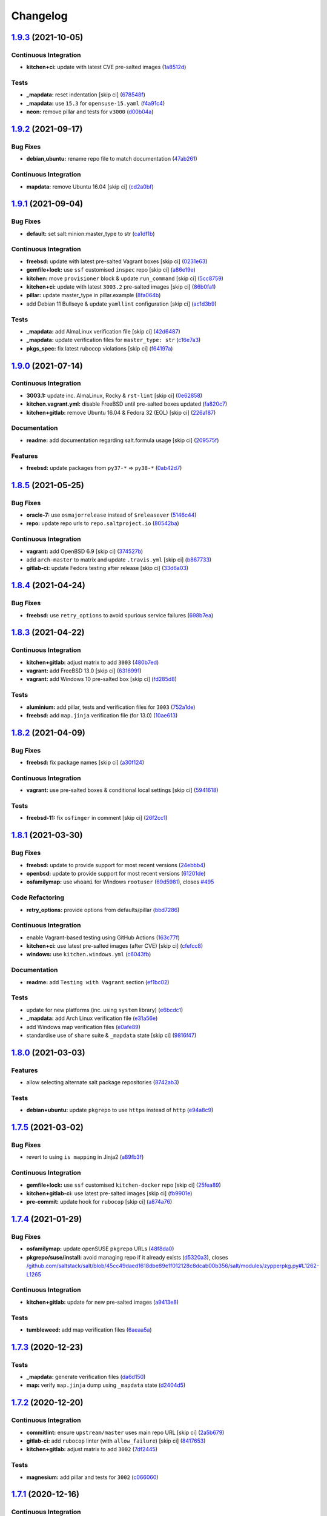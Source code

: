 
Changelog
=========

`1.9.3 <https://github.com/saltstack-formulas/salt-formula/compare/v1.9.2...v1.9.3>`_ (2021-10-05)
------------------------------------------------------------------------------------------------------

Continuous Integration
^^^^^^^^^^^^^^^^^^^^^^


* **kitchen+ci:** update with latest CVE pre-salted images (\ `1a8512d <https://github.com/saltstack-formulas/salt-formula/commit/1a8512d77f8212cd51aa7ba09625f647adc5e171>`_\ )

Tests
^^^^^


* **_mapdata:** reset indentation [skip ci] (\ `678548f <https://github.com/saltstack-formulas/salt-formula/commit/678548fc8ba4bb8fe2c791665b8dda3abca327ee>`_\ )
* **_mapdata:** use ``15.3`` for ``opensuse-15.yaml`` (\ `f4a91c4 <https://github.com/saltstack-formulas/salt-formula/commit/f4a91c458cca5b609ec1fc32cd100c147e1894b2>`_\ )
* **neon:** remove pillar and tests for ``v3000`` (\ `d00b04a <https://github.com/saltstack-formulas/salt-formula/commit/d00b04a5df4a24ba49a4f8fa7028f5e02503aac8>`_\ )

`1.9.2 <https://github.com/saltstack-formulas/salt-formula/compare/v1.9.1...v1.9.2>`_ (2021-09-17)
------------------------------------------------------------------------------------------------------

Bug Fixes
^^^^^^^^^


* **debian,ubuntu:** rename repo file to match documentation (\ `47ab261 <https://github.com/saltstack-formulas/salt-formula/commit/47ab261b397da51febffaefef848dfeff9b57c27>`_\ )

Continuous Integration
^^^^^^^^^^^^^^^^^^^^^^


* **mapdata:** remove Ubuntu 16.04 [skip ci] (\ `cd2a0bf <https://github.com/saltstack-formulas/salt-formula/commit/cd2a0bfdf00aa196d11b2a06f5ecd2023a1cb469>`_\ )

`1.9.1 <https://github.com/saltstack-formulas/salt-formula/compare/v1.9.0...v1.9.1>`_ (2021-09-04)
------------------------------------------------------------------------------------------------------

Bug Fixes
^^^^^^^^^


* **default:** set salt:minion:master_type to str (\ `ca1df1b <https://github.com/saltstack-formulas/salt-formula/commit/ca1df1b69e9b9c2caef8a1e2a18a6a68a6cdf524>`_\ )

Continuous Integration
^^^^^^^^^^^^^^^^^^^^^^


* **freebsd:** update with latest pre-salted Vagrant boxes [skip ci] (\ `0231e63 <https://github.com/saltstack-formulas/salt-formula/commit/0231e6368e38e8c2d3a8ddf3c8a45728f19184ac>`_\ )
* **gemfile+lock:** use ``ssf`` customised ``inspec`` repo [skip ci] (\ `a86e19e <https://github.com/saltstack-formulas/salt-formula/commit/a86e19e794d7bb9f634818c3fe36352b3207187a>`_\ )
* **kitchen:** move ``provisioner`` block & update ``run_command`` [skip ci] (\ `5cc8759 <https://github.com/saltstack-formulas/salt-formula/commit/5cc8759efd586b98dda3fc0cdf627d57bee7416b>`_\ )
* **kitchen+ci:** update with latest ``3003.2`` pre-salted images [skip ci] (\ `86b0fa1 <https://github.com/saltstack-formulas/salt-formula/commit/86b0fa1d406a2bcbef42f60e74b0941f16ed00d4>`_\ )
* **pillar:** update master_type in pillar.example (\ `8fa064b <https://github.com/saltstack-formulas/salt-formula/commit/8fa064baa911d7c5f5527be770a49264cf9c213c>`_\ )
* add Debian 11 Bullseye & update ``yamllint`` configuration [skip ci] (\ `ac1d3b9 <https://github.com/saltstack-formulas/salt-formula/commit/ac1d3b9a2de95d9e08577e308b08482875c61cd3>`_\ )

Tests
^^^^^


* **_mapdata:** add AlmaLinux verification file [skip ci] (\ `42d6487 <https://github.com/saltstack-formulas/salt-formula/commit/42d64870e33b68b1cc6bf920c876ac2edc7ef4f5>`_\ )
* **_mapdata:** update verification files for ``master_type: str`` (\ `c16e7a3 <https://github.com/saltstack-formulas/salt-formula/commit/c16e7a3b755e849fc91bea1aefd0d549a47882e5>`_\ )
* **pkgs_spec:** fix latest rubocop violations [skip ci] (\ `f64197a <https://github.com/saltstack-formulas/salt-formula/commit/f64197ada462dc7a1a9d6b436ccec4ff5f3aa42f>`_\ )

`1.9.0 <https://github.com/saltstack-formulas/salt-formula/compare/v1.8.5...v1.9.0>`_ (2021-07-14)
------------------------------------------------------------------------------------------------------

Continuous Integration
^^^^^^^^^^^^^^^^^^^^^^


* **3003.1:** update inc. AlmaLinux, Rocky & ``rst-lint`` [skip ci] (\ `0e62858 <https://github.com/saltstack-formulas/salt-formula/commit/0e628589866e9881407972c263494896bcacae45>`_\ )
* **kitchen.vagrant.yml:** disable FreeBSD until pre-salted boxes updated (\ `fa820c7 <https://github.com/saltstack-formulas/salt-formula/commit/fa820c78392e68f34c9dbb30021fb2ef3ba0f9c0>`_\ )
* **kitchen+gitlab:** remove Ubuntu 16.04 & Fedora 32 (EOL) [skip ci] (\ `226a187 <https://github.com/saltstack-formulas/salt-formula/commit/226a187258bb32eea66b77fac9cccf43f65e6ad5>`_\ )

Documentation
^^^^^^^^^^^^^


* **readme:** add documentation regarding salt.formula usage [skip ci] (\ `209575f <https://github.com/saltstack-formulas/salt-formula/commit/209575f385ea352a36c00b60d3bf67b100f16f9d>`_\ )

Features
^^^^^^^^


* **freebsd:** update packages from ``py37-*`` => ``py38-*`` (\ `0ab42d7 <https://github.com/saltstack-formulas/salt-formula/commit/0ab42d7ce864ca39e628a962a589cb894606ad36>`_\ )

`1.8.5 <https://github.com/saltstack-formulas/salt-formula/compare/v1.8.4...v1.8.5>`_ (2021-05-25)
------------------------------------------------------------------------------------------------------

Bug Fixes
^^^^^^^^^


* **oracle-7:** use ``osmajorrelease`` instead of ``$releasever`` (\ `5146c44 <https://github.com/saltstack-formulas/salt-formula/commit/5146c449d5d2d00ba4da67567d74966c21f394a8>`_\ )
* **repo:** update repo urls to ``repo.saltproject.io`` (\ `80542ba <https://github.com/saltstack-formulas/salt-formula/commit/80542bad6ea88c89da474703453226e4ed6c7072>`_\ )

Continuous Integration
^^^^^^^^^^^^^^^^^^^^^^


* **vagrant:** add OpenBSD 6.9 [skip ci] (\ `374527b <https://github.com/saltstack-formulas/salt-formula/commit/374527b235993f5a3a8214e5a4bebcbd101d71a0>`_\ )
* add ``arch-master`` to matrix and update ``.travis.yml`` [skip ci] (\ `b867733 <https://github.com/saltstack-formulas/salt-formula/commit/b8677339cc5cdf0d2f9c840dae52336230980127>`_\ )
* **gitlab-ci:** update Fedora testing after release [skip ci] (\ `33d6a03 <https://github.com/saltstack-formulas/salt-formula/commit/33d6a033d38a3197c4dd8b719548d85a2fb7f734>`_\ )

`1.8.4 <https://github.com/saltstack-formulas/salt-formula/compare/v1.8.3...v1.8.4>`_ (2021-04-24)
------------------------------------------------------------------------------------------------------

Bug Fixes
^^^^^^^^^


* **freebsd:** use ``retry_options`` to avoid spurious service failures (\ `698b7ea <https://github.com/saltstack-formulas/salt-formula/commit/698b7eae59e1585483fa26366f38bed12a835843>`_\ )

`1.8.3 <https://github.com/saltstack-formulas/salt-formula/compare/v1.8.2...v1.8.3>`_ (2021-04-22)
------------------------------------------------------------------------------------------------------

Continuous Integration
^^^^^^^^^^^^^^^^^^^^^^


* **kitchen+gitlab:** adjust matrix to add ``3003`` (\ `480b7ed <https://github.com/saltstack-formulas/salt-formula/commit/480b7edbfbe58532df89eebc59f8b2b48922327c>`_\ )
* **vagrant:** add FreeBSD 13.0 [skip ci] (\ `6316991 <https://github.com/saltstack-formulas/salt-formula/commit/631699133424a456f1dfe829a717ea339f345af7>`_\ )
* **vagrant:** add Windows 10 pre-salted box [skip ci] (\ `fd285d8 <https://github.com/saltstack-formulas/salt-formula/commit/fd285d8c5bb0b266116f47b274ebe57ca849d662>`_\ )

Tests
^^^^^


* **aluminium:** add pillar, tests and verification files for ``3003`` (\ `752a1de <https://github.com/saltstack-formulas/salt-formula/commit/752a1dea22dfd722b5732882d108ea5ecbcd332f>`_\ )
* **freebsd:** add ``map.jinja`` verification file (for 13.0) (\ `10ae613 <https://github.com/saltstack-formulas/salt-formula/commit/10ae613cae58943c8af38a9199a0effcc5b7fba8>`_\ )

`1.8.2 <https://github.com/saltstack-formulas/salt-formula/compare/v1.8.1...v1.8.2>`_ (2021-04-09)
------------------------------------------------------------------------------------------------------

Bug Fixes
^^^^^^^^^


* **freebsd:** fix package names [skip ci] (\ `a30f124 <https://github.com/saltstack-formulas/salt-formula/commit/a30f124485550e487d8bd41db0549b03bbeb2d48>`_\ )

Continuous Integration
^^^^^^^^^^^^^^^^^^^^^^


* **vagrant:** use pre-salted boxes & conditional local settings [skip ci] (\ `5941618 <https://github.com/saltstack-formulas/salt-formula/commit/5941618c6e322961009ce2e0aa6412337a71e79d>`_\ )

Tests
^^^^^


* **freebsd-11:** fix ``osfinger`` in comment [skip ci] (\ `26f2cc1 <https://github.com/saltstack-formulas/salt-formula/commit/26f2cc1ef0a9c8d21b5767db877119eef7cf1515>`_\ )

`1.8.1 <https://github.com/saltstack-formulas/salt-formula/compare/v1.8.0...v1.8.1>`_ (2021-03-30)
------------------------------------------------------------------------------------------------------

Bug Fixes
^^^^^^^^^


* **freebsd:** update to provide support for most recent versions (\ `24ebbb4 <https://github.com/saltstack-formulas/salt-formula/commit/24ebbb4e0c44a34fa3b20379306be67b5c03fbbe>`_\ )
* **openbsd:** update to provide support for most recent versions (\ `61201de <https://github.com/saltstack-formulas/salt-formula/commit/61201de8c65663498b6cb1b6f0f154a9af0e691f>`_\ )
* **osfamilymap:** use ``whoami`` for Windows ``rootuser`` (\ `69d5981 <https://github.com/saltstack-formulas/salt-formula/commit/69d598138e18134a9dcf8ed84daf04e3d4e2158e>`_\ ), closes `#495 <https://github.com/saltstack-formulas/salt-formula/issues/495>`_

Code Refactoring
^^^^^^^^^^^^^^^^


* **retry_options:** provide options from defaults/pillar (\ `bbd7286 <https://github.com/saltstack-formulas/salt-formula/commit/bbd7286240c2f604e9c1a6bb027e696fc973f74f>`_\ )

Continuous Integration
^^^^^^^^^^^^^^^^^^^^^^


* enable Vagrant-based testing using GitHub Actions (\ `163c77f <https://github.com/saltstack-formulas/salt-formula/commit/163c77fceea0f4a098bc74039cb24e77f0f9852a>`_\ )
* **kitchen+ci:** use latest pre-salted images (after CVE) [skip ci] (\ `cfefcc8 <https://github.com/saltstack-formulas/salt-formula/commit/cfefcc83c032ae76178d2c24169462b18a0434c7>`_\ )
* **windows:** use ``kitchen.windows.yml`` (\ `c6043fb <https://github.com/saltstack-formulas/salt-formula/commit/c6043fbc9dde691bb019088a0dfd37d048a16773>`_\ )

Documentation
^^^^^^^^^^^^^


* **readme:** add ``Testing with Vagrant`` section (\ `ef1bc02 <https://github.com/saltstack-formulas/salt-formula/commit/ef1bc02a8680a9b92b9d8d74013986070cc01f5e>`_\ )

Tests
^^^^^


* update for new platforms (inc. using ``system`` library) (\ `e6bcdc1 <https://github.com/saltstack-formulas/salt-formula/commit/e6bcdc1b4d8d15f00af17d1c33ed57f496d951b2>`_\ )
* **_mapdata:** add Arch Linux verification file (\ `e31a56e <https://github.com/saltstack-formulas/salt-formula/commit/e31a56e7a328117f5d5b951119eb853a91eade60>`_\ )
* add Windows map verification files (\ `e0afe89 <https://github.com/saltstack-formulas/salt-formula/commit/e0afe89f2492f1b530d6205b871e435ea7ab0c97>`_\ )
* standardise use of ``share`` suite & ``_mapdata`` state [skip ci] (\ `9816f47 <https://github.com/saltstack-formulas/salt-formula/commit/9816f473c5aae19ddf25a5c9b126221694c61c6c>`_\ )

`1.8.0 <https://github.com/saltstack-formulas/salt-formula/compare/v1.7.5...v1.8.0>`_ (2021-03-03)
------------------------------------------------------------------------------------------------------

Features
^^^^^^^^


* allow selecting alternate salt package repositories (\ `8742ab3 <https://github.com/saltstack-formulas/salt-formula/commit/8742ab30bb951cb28b3b527693aab9f6439b76f6>`_\ )

Tests
^^^^^


* **debian+ubuntu:** update ``pkgrepo`` to use ``https`` instead of ``http`` (\ `e94a8c9 <https://github.com/saltstack-formulas/salt-formula/commit/e94a8c9dcec9c1643d655859de58eebb5d1eab81>`_\ )

`1.7.5 <https://github.com/saltstack-formulas/salt-formula/compare/v1.7.4...v1.7.5>`_ (2021-03-02)
------------------------------------------------------------------------------------------------------

Bug Fixes
^^^^^^^^^


* revert to using ``is mapping`` in Jinja2 (\ `a89fb3f <https://github.com/saltstack-formulas/salt-formula/commit/a89fb3f4aa819ae4767a7818018d292e2b6633df>`_\ )

Continuous Integration
^^^^^^^^^^^^^^^^^^^^^^


* **gemfile+lock:** use ``ssf`` customised ``kitchen-docker`` repo [skip ci] (\ `25fea89 <https://github.com/saltstack-formulas/salt-formula/commit/25fea89238d0fc453af9679cb364bcdcc2c7f1e0>`_\ )
* **kitchen+gitlab-ci:** use latest pre-salted images [skip ci] (\ `fb9901e <https://github.com/saltstack-formulas/salt-formula/commit/fb9901e3acd334fc91f21abab4089a53977f6061>`_\ )
* **pre-commit:** update hook for ``rubocop`` [skip ci] (\ `a874a76 <https://github.com/saltstack-formulas/salt-formula/commit/a874a76967b30426ec8ff9ccae8cb3801682cbcb>`_\ )

`1.7.4 <https://github.com/saltstack-formulas/salt-formula/compare/v1.7.3...v1.7.4>`_ (2021-01-29)
------------------------------------------------------------------------------------------------------

Bug Fixes
^^^^^^^^^


* **osfamilymap:** update openSUSE ``pkgrepo`` URLs (\ `48f8da0 <https://github.com/saltstack-formulas/salt-formula/commit/48f8da03574d85b27ef9692eb631b893ee047525>`_\ )
* **pkgrepo/suse/install:** avoid managing repo if it already exists (\ `d5320a3 <https://github.com/saltstack-formulas/salt-formula/commit/d5320a35edfbaa44c769bf73036b1bee7581cab5>`_\ ), closes `/github.com/saltstack/salt/blob/45cc49daed1618dbe89e1f012128c8dcab00b356/salt/modules/zypperpkg.py#L1262-L1265 <https://github.com//github.com/saltstack/salt/blob/45cc49daed1618dbe89e1f012128c8dcab00b356/salt/modules/zypperpkg.py/issues/L1262-L1265>`_

Continuous Integration
^^^^^^^^^^^^^^^^^^^^^^


* **kitchen+gitlab:** update for new pre-salted images (\ `a9413e8 <https://github.com/saltstack-formulas/salt-formula/commit/a9413e8c29ba456cd1cbb58b5b028c77d707cf30>`_\ )

Tests
^^^^^


* **tumbleweed:** add map verification files (\ `6aeaa5a <https://github.com/saltstack-formulas/salt-formula/commit/6aeaa5ac941e0845c5af1f247100e52e354d545c>`_\ )

`1.7.3 <https://github.com/saltstack-formulas/salt-formula/compare/v1.7.2...v1.7.3>`_ (2020-12-23)
------------------------------------------------------------------------------------------------------

Tests
^^^^^


* **_mapdata:** generate verification files (\ `da6d150 <https://github.com/saltstack-formulas/salt-formula/commit/da6d1509fd12029edaf907f887071e3604aa0a0a>`_\ )
* **map:** verify ``map.jinja`` dump using ``_mapdata`` state (\ `d2404d5 <https://github.com/saltstack-formulas/salt-formula/commit/d2404d5175bdc01f532032c82a4891e2f5d070cc>`_\ )

`1.7.2 <https://github.com/saltstack-formulas/salt-formula/compare/v1.7.1...v1.7.2>`_ (2020-12-20)
------------------------------------------------------------------------------------------------------

Continuous Integration
^^^^^^^^^^^^^^^^^^^^^^


* **commitlint:** ensure ``upstream/master`` uses main repo URL [skip ci] (\ `2a5b679 <https://github.com/saltstack-formulas/salt-formula/commit/2a5b6798d4a0c31f74d849f3f9df13a9cf29b9da>`_\ )
* **gitlab-ci:** add ``rubocop`` linter (with ``allow_failure``\ ) [skip ci] (\ `8417653 <https://github.com/saltstack-formulas/salt-formula/commit/8417653525c62e30493b2788e0c9ab6224ffe4af>`_\ )
* **kitchen+gitlab:** adjust matrix to add ``3002`` (\ `7df2445 <https://github.com/saltstack-formulas/salt-formula/commit/7df24454812c6bbd48a9c07c877efba4df194852>`_\ )

Tests
^^^^^


* **magnesium:** add pillar and tests for ``3002`` (\ `c066060 <https://github.com/saltstack-formulas/salt-formula/commit/c0660608d7780483f0c1ebdd57b0873c3d62cb56>`_\ )

`1.7.1 <https://github.com/saltstack-formulas/salt-formula/compare/v1.7.0...v1.7.1>`_ (2020-12-16)
------------------------------------------------------------------------------------------------------

Continuous Integration
^^^^^^^^^^^^^^^^^^^^^^


* **gitlab-ci:** use GitLab CI as Travis CI replacement (\ `c9b2cb4 <https://github.com/saltstack-formulas/salt-formula/commit/c9b2cb4a4a3562b80c84450284fdfa818d3620bc>`_\ )

Tests
^^^^^


* **fluorine:** remove pillar and tests for ``2019.2`` (\ `75ccf59 <https://github.com/saltstack-formulas/salt-formula/commit/75ccf591eb20567464a306616e13c5d473af0b4e>`_\ )
* **pkgs_spec:** test for major version only (i.e. ``3000``\ ) (\ `618f95a <https://github.com/saltstack-formulas/salt-formula/commit/618f95a6653adab4c7121cddd13ea2d128b337a4>`_\ )

`1.7.0 <https://github.com/saltstack-formulas/salt-formula/compare/v1.6.0...v1.7.0>`_ (2020-10-12)
------------------------------------------------------------------------------------------------------

Continuous Integration
^^^^^^^^^^^^^^^^^^^^^^


* **pre-commit:** add to formula [skip ci] (\ `7ff962e <https://github.com/saltstack-formulas/salt-formula/commit/7ff962e2addd97e84dd99c87351b1412f64134af>`_\ )
* **pre-commit:** enable/disable ``rstcheck`` as relevant [skip ci] (\ `426b29c <https://github.com/saltstack-formulas/salt-formula/commit/426b29c21149f5cef9064177177891a091c6bb82>`_\ )
* **pre-commit:** finalise ``rstcheck`` configuration [skip ci] (\ `22fa616 <https://github.com/saltstack-formulas/salt-formula/commit/22fa616f59864a77e3f7ea5b17e8a7f0bcf415be>`_\ )

Features
^^^^^^^^


* add Gentoo support (\ `127c5d7 <https://github.com/saltstack-formulas/salt-formula/commit/127c5d779b1e2b9beb7322a2d03a027c50e5c6d7>`_\ )

`1.6.0 <https://github.com/saltstack-formulas/salt-formula/compare/v1.5.2...v1.6.0>`_ (2020-09-20)
------------------------------------------------------------------------------------------------------

Features
^^^^^^^^


* enable the metadata grains server by default (\ `b1d296d <https://github.com/saltstack-formulas/salt-formula/commit/b1d296d270d3cc06332f569f81ee95fc78d95596>`_\ )

`1.5.2 <https://github.com/saltstack-formulas/salt-formula/compare/v1.5.1...v1.5.2>`_ (2020-09-20)
------------------------------------------------------------------------------------------------------

Bug Fixes
^^^^^^^^^


* **jinja:** stop repeating user/group args (\ `e313401 <https://github.com/saltstack-formulas/salt-formula/commit/e313401cd657a77a3624ed372c8e22e905c2d172>`_\ )
* **windows:** dont run master state (\ `a36f2eb <https://github.com/saltstack-formulas/salt-formula/commit/a36f2eb2d2ab4e3d57885177f3438037b15318e3>`_\ )
* **windows:** git.latest(parallel:true) does not work (\ `0c591bb <https://github.com/saltstack-formulas/salt-formula/commit/0c591bba95cebd341e73cdd0fc986428ee34ce7e>`_\ )
* **windows:** group arg not supported on windows (\ `d61e671 <https://github.com/saltstack-formulas/salt-formula/commit/d61e671fa0de58fe60c5c0cdc23d55c49b93dd01>`_\ )
* **windows:** group name is users not root (\ `887d155 <https://github.com/saltstack-formulas/salt-formula/commit/887d1559b5496dd07e730390f4309568d0428c2f>`_\ )

`1.5.1 <https://github.com/saltstack-formulas/salt-formula/compare/v1.5.0...v1.5.1>`_ (2020-08-25)
------------------------------------------------------------------------------------------------------

Bug Fixes
^^^^^^^^^


* **service:** service salt-master and salt-minion to restart last (\ `d71cf0c <https://github.com/saltstack-formulas/salt-formula/commit/d71cf0c4f9ba716b93b784993f0409337e60fa18>`_\ )
* **service:** svc ``salt-master`` watch ``remove-default-master-conf-file`` (\ `e1774e3 <https://github.com/saltstack-formulas/salt-formula/commit/e1774e3b40c54b554552ecf34508c1bcbf5ffbd1>`_\ )

Styles
^^^^^^


* **libtofs.jinja:** use Black-inspired Jinja formatting [skip ci] (\ `76e820c <https://github.com/saltstack-formulas/salt-formula/commit/76e820c36f6f0ea712001285dd79cbd5b54489e8>`_\ )

`1.5.0 <https://github.com/saltstack-formulas/salt-formula/compare/v1.4.6...v1.5.0>`_ (2020-07-15)
------------------------------------------------------------------------------------------------------

Bug Fixes
^^^^^^^^^


* **macos:** use macos service names (\ `c72b183 <https://github.com/saltstack-formulas/salt-formula/commit/c72b183f5ff885b30f0ac0fff8c9a847333a9304>`_\ )
* **minion:** fix requisites from recent prs (\ `a466456 <https://github.com/saltstack-formulas/salt-formula/commit/a46645607b3e20cf2f69a51e976457c201830c4c>`_\ )

Features
^^^^^^^^


* **macos:** basic launchctl service support (\ `94027f7 <https://github.com/saltstack-formulas/salt-formula/commit/94027f7332093764553162d9e80074029647f7ef>`_\ )

Tests
^^^^^


* **versions:** bump pkg versions (\ `37eb3b3 <https://github.com/saltstack-formulas/salt-formula/commit/37eb3b35141885fe16ddc59d0ba45b29dbd5babe>`_\ )

`1.4.6 <https://github.com/saltstack-formulas/salt-formula/compare/v1.4.5...v1.4.6>`_ (2020-07-01)
------------------------------------------------------------------------------------------------------

Bug Fixes
^^^^^^^^^


* **freebsd:** command ``at`` is already present in base system (\ `b6ab1b1 <https://github.com/saltstack-formulas/salt-formula/commit/b6ab1b1d543908ea050cdb928a255dd4e2a3384d>`_\ )

`1.4.5 <https://github.com/saltstack-formulas/salt-formula/compare/v1.4.4...v1.4.5>`_ (2020-06-28)
------------------------------------------------------------------------------------------------------

Bug Fixes
^^^^^^^^^


* **windows:** ``py2`` should still be default like other platforms (\ `62f6d39 <https://github.com/saltstack-formulas/salt-formula/commit/62f6d39d63cc2e5c134571e20518f7da8c17e09e>`_\ )

Continuous Integration
^^^^^^^^^^^^^^^^^^^^^^


* **github:** add Windows testing using Actions (\ `1eca9c7 <https://github.com/saltstack-formulas/salt-formula/commit/1eca9c75519d9ad97dc6526fa83a56477da16579>`_\ )

Tests
^^^^^


* **windows:** add local testing of Windows using Vagrant/Virtualbox (\ `0465af7 <https://github.com/saltstack-formulas/salt-formula/commit/0465af72dac6d8609f918ce32796c91157422358>`_\ )

`1.4.4 <https://github.com/saltstack-formulas/salt-formula/compare/v1.4.3...v1.4.4>`_ (2020-06-23)
------------------------------------------------------------------------------------------------------

Continuous Integration
^^^^^^^^^^^^^^^^^^^^^^


* **kitchen:** use ``saltimages`` Docker Hub where available [skip ci] (\ `f66a09c <https://github.com/saltstack-formulas/salt-formula/commit/f66a09c2d69bf676113be9073cd365860e8548a3>`_\ )
* **kitchen+travis:** adjust matrix to add ``3001`` (\ `9060879 <https://github.com/saltstack-formulas/salt-formula/commit/90608799249147f8c0d9e3189b865d8999dc4e5f>`_\ )

Tests
^^^^^


* **sodium:** add pillar and tests for ``3001`` (\ `42cacc2 <https://github.com/saltstack-formulas/salt-formula/commit/42cacc253f9f0fbf1411ac19f9dc4169aef5d3f5>`_\ )

`1.4.3 <https://github.com/saltstack-formulas/salt-formula/compare/v1.4.2...v1.4.3>`_ (2020-06-01)
------------------------------------------------------------------------------------------------------

Tests
^^^^^


* **pkgs_spec:** simplify using ``match`` (trigger: update for ``suse``\ ) (\ `b2b1fee <https://github.com/saltstack-formulas/salt-formula/commit/b2b1fee370060c82101526157dc2630a4453dfb8>`_\ ), closes `/travis-ci.org/github/myii/salt-formula/jobs/692337807#L2366-L2381 <https://github.com//travis-ci.org/github/myii/salt-formula/jobs/692337807/issues/L2366-L2381>`_

`1.4.2 <https://github.com/saltstack-formulas/salt-formula/compare/v1.4.1...v1.4.2>`_ (2020-05-26)
------------------------------------------------------------------------------------------------------

Bug Fixes
^^^^^^^^^


* **opensuse:** use appropriate upstream repo (\ `5d9a92b <https://github.com/saltstack-formulas/salt-formula/commit/5d9a92bf1d567cf25916239c2b11828fe625fd17>`_\ )

Continuous Integration
^^^^^^^^^^^^^^^^^^^^^^


* **kitchen+travis:** adjust matrix to add ``3000.3`` [skip ci] (\ `a333801 <https://github.com/saltstack-formulas/salt-formula/commit/a3338018fbf0f770c41a6523473eb42123daa435>`_\ )
* **kitchen+travis:** adjust matrix to add ``opensuse-leap-15.2`` (\ `7fc32fb <https://github.com/saltstack-formulas/salt-formula/commit/7fc32fb0fb739a713c58d1642cd206106270322e>`_\ )
* **kitchen+travis:** adjust matrix to add ``opensuse-leap-15.2`` (\ `1afa84e <https://github.com/saltstack-formulas/salt-formula/commit/1afa84e1af2132763b6dbdaff98892dd35bf9f1c>`_\ )
* **travis:** add notifications => zulip [skip ci] (\ `7e2a9c0 <https://github.com/saltstack-formulas/salt-formula/commit/7e2a9c0acd8dff358cfb80a14eaa596e3abf3e60>`_\ )
* **workflows/commitlint:** add to repo [skip ci] (\ `38ebe56 <https://github.com/saltstack-formulas/salt-formula/commit/38ebe5653b72fb5b9e11fdeef9c8f394600bd2ff>`_\ )

Tests
^^^^^


* **pkgs_spec:** update for releases ``3000.3`` & ``2019.2.5`` (\ `5917569 <https://github.com/saltstack-formulas/salt-formula/commit/591756946403d17228a59b46ab48f6d1985743e2>`_\ )
* **pkgs_spec:** update version installed on ``fedora`` (\ `301a988 <https://github.com/saltstack-formulas/salt-formula/commit/301a9884ac0159ead8324b6ab4eaa170943b92f8>`_\ )

`1.4.1 <https://github.com/saltstack-formulas/salt-formula/compare/v1.4.0...v1.4.1>`_ (2020-05-02)
------------------------------------------------------------------------------------------------------

Continuous Integration
^^^^^^^^^^^^^^^^^^^^^^


* **gemfile.lock:** add to repo with updated ``Gemfile`` [skip ci] (\ `f10a85f <https://github.com/saltstack-formulas/salt-formula/commit/f10a85fc706aeba06453234b02bb5d8b0f00ad34>`_\ )
* **kitchen+travis:** adjust matrix to add ``3000.2`` & remove ``2018.3`` (\ `433a2c1 <https://github.com/saltstack-formulas/salt-formula/commit/433a2c1597fca67762cc41617d1a4056b6b6adc3>`_\ )

Tests
^^^^^


* add tests for ``v3000-py2`` (\ `c228029 <https://github.com/saltstack-formulas/salt-formula/commit/c228029879f36ee5aaa5f3cd3d3684ede29808bb>`_\ )
* **pkgs_spec:** update for CVE releases ``3000.2`` & ``2019.2.4`` (\ `965588b <https://github.com/saltstack-formulas/salt-formula/commit/965588b10808dea7dcf13fa651c95f61f2e4f83b>`_\ )
* remove deprecated Salt/Python versions (\ `7f19796 <https://github.com/saltstack-formulas/salt-formula/commit/7f19796517e920d0b1773b22724c68d5a8de681b>`_\ )

`1.4.0 <https://github.com/saltstack-formulas/salt-formula/compare/v1.3.4...v1.4.0>`_ (2020-04-18)
------------------------------------------------------------------------------------------------------

Features
^^^^^^^^


* **package:** use apt-pinning to pin specific package version (\ `98ad87a <https://github.com/saltstack-formulas/salt-formula/commit/98ad87a0014114f79fde1854dfb3731fad772ac4>`_\ )

Tests
^^^^^


* **pkgs_spec:** update ``fedora`` version [skip ci] (\ `e786eb6 <https://github.com/saltstack-formulas/salt-formula/commit/e786eb6b8e8e3892046f6d56e719e119b16591b7>`_\ )

`1.3.4 <https://github.com/saltstack-formulas/salt-formula/compare/v1.3.3...v1.3.4>`_ (2020-04-03)
------------------------------------------------------------------------------------------------------

Bug Fixes
^^^^^^^^^


* **api:** remove spurious colon in salt.api state (\ `02fbcd4 <https://github.com/saltstack-formulas/salt-formula/commit/02fbcd43fc56e99fa62d7ab78658fa19e5d83372>`_\ )

`1.3.3 <https://github.com/saltstack-formulas/salt-formula/compare/v1.3.2...v1.3.3>`_ (2020-04-01)
------------------------------------------------------------------------------------------------------

Continuous Integration
^^^^^^^^^^^^^^^^^^^^^^


* **kitchen+travis:** adjust matrix to update ``3000`` to ``3000.1`` (\ `a8fe65a <https://github.com/saltstack-formulas/salt-formula/commit/a8fe65a2c80a63cb167ea6f7f88b1198b6e07b97>`_\ )

Tests
^^^^^


* **pkgs_spec:** update ``3000`` to ``3000.1`` (\ `1e677cd <https://github.com/saltstack-formulas/salt-formula/commit/1e677cd761ab82ff6160d7b96ce7f6920b2e02e4>`_\ )
* **service_spec:** add ``should be_installed`` (\ `b5461a0 <https://github.com/saltstack-formulas/salt-formula/commit/b5461a0ebab63fb77186ea5960e71bd1426609a1>`_\ )

`1.3.2 <https://github.com/saltstack-formulas/salt-formula/compare/v1.3.1...v1.3.2>`_ (2020-03-21)
------------------------------------------------------------------------------------------------------

Code Refactoring
^^^^^^^^^^^^^^^^


* **osfamilymap:** remove workaround for OpenSUSE 15.1 (\ `0da366c <https://github.com/saltstack-formulas/salt-formula/commit/0da366c7b25778dcec12f2a4a80cd4072c3d4d29>`_\ )

Continuous Integration
^^^^^^^^^^^^^^^^^^^^^^


* **kitchen+travis:** adjust matrix to add ``3000`` & remove ``2017.7`` (\ `4a5f805 <https://github.com/saltstack-formulas/salt-formula/commit/4a5f8053e938569814a2043405416c74b8c990fd>`_\ )

Tests
^^^^^


* **neon:** add pillar and tests for ``3000`` (\ `f91f10c <https://github.com/saltstack-formulas/salt-formula/commit/f91f10c2800edfc1b59fd731a6b6f82a47f74fcc>`_\ )
* **nitrogen:** remove pillar and tests for ``2017.7`` (\ `f246a5e <https://github.com/saltstack-formulas/salt-formula/commit/f246a5e0af84f527df2f87428d929440c716361b>`_\ )

`1.3.1 <https://github.com/saltstack-formulas/salt-formula/compare/v1.3.0...v1.3.1>`_ (2020-03-19)
------------------------------------------------------------------------------------------------------

Bug Fixes
^^^^^^^^^


* **jinja:** replace version_cmp with grains lookup (\ `dd37869 <https://github.com/saltstack-formulas/salt-formula/commit/dd37869d2842927a87273b940fd76945ff6a05ec>`_\ )
* **jinja:** replace version_cmp with grains lookup (\ `325f6c0 <https://github.com/saltstack-formulas/salt-formula/commit/325f6c061beb2721cb55777e206922d728f62e69>`_\ )

`1.3.0 <https://github.com/saltstack-formulas/salt-formula/compare/v1.2.0...v1.3.0>`_ (2020-03-11)
------------------------------------------------------------------------------------------------------

Features
^^^^^^^^


* **mapping:** better control of the service's state (\ `29ffd68 <https://github.com/saltstack-formulas/salt-formula/commit/29ffd68d3419b61b938221130911844f48134817>`_\ )

`1.2.0 <https://github.com/saltstack-formulas/salt-formula/compare/v1.1.3...v1.2.0>`_ (2020-02-20)
------------------------------------------------------------------------------------------------------

Bug Fixes
^^^^^^^^^


* **libtofs:** “files_switch” mess up the variable exported by “map.jinja” [skip ci] (\ `4955737 <https://github.com/saltstack-formulas/salt-formula/commit/4955737f844678ca3ca208340fe73fcd47aab256>`_\ )

Continuous Integration
^^^^^^^^^^^^^^^^^^^^^^


* **kitchen+travis+inspec:** fix ``amazonlinux-2-py3`` [skip ci] (\ `10e2ce0 <https://github.com/saltstack-formulas/salt-formula/commit/10e2ce07a4293ad46d785bcbc16b822280f17142>`_\ )

Features
^^^^^^^^


* **metastate:** add metastate per community convention (\ `fbaa456 <https://github.com/saltstack-formulas/salt-formula/commit/fbaa456ca69fafa2a8a4ef910b5e09dafffe5ece>`_\ )

`1.1.3 <https://github.com/saltstack-formulas/salt-formula/compare/v1.1.2...v1.1.3>`_ (2020-02-13)
------------------------------------------------------------------------------------------------------

Bug Fixes
^^^^^^^^^


* **tpl_path:** replace slspath to tplroot (\ `bbcc4cd <https://github.com/saltstack-formulas/salt-formula/commit/bbcc4cda7ada4470db07dc02a5938a5b650e2f1c>`_\ )

Continuous Integration
^^^^^^^^^^^^^^^^^^^^^^


* **kitchen:** avoid using bootstrap for ``master`` instances [skip ci] (\ `d2d5186 <https://github.com/saltstack-formulas/salt-formula/commit/d2d51864a5e4e5584afa979378ded15b1c5b9366>`_\ )

`1.1.2 <https://github.com/saltstack-formulas/salt-formula/compare/v1.1.1...v1.1.2>`_ (2020-01-25)
------------------------------------------------------------------------------------------------------

Code Refactoring
^^^^^^^^^^^^^^^^


* **mapping:** simplify py version handling (\ `715e3b8 <https://github.com/saltstack-formulas/salt-formula/commit/715e3b8fa495ed2c8e9f4a5fbbb6398021ac9ec7>`_\ )

`1.1.1 <https://github.com/saltstack-formulas/salt-formula/compare/v1.1.0...v1.1.1>`_ (2020-01-24)
------------------------------------------------------------------------------------------------------

Continuous Integration
^^^^^^^^^^^^^^^^^^^^^^


* **travis:** use ``major.minor`` for ``semantic-release`` version [skip ci] (\ `9d30df2 <https://github.com/saltstack-formulas/salt-formula/commit/9d30df2f5f7405b9e354203f22a524b79a44ac15>`_\ )

Tests
^^^^^


* **pkgs_spec:** update ``centos-8`` for ``2019.2.3`` release (\ `7121d1d <https://github.com/saltstack-formulas/salt-formula/commit/7121d1d8cd67230a9f9dabecd1a6e11a14cfa109>`_\ )
* **versions:** bump salt pkg versions (\ `c42125c <https://github.com/saltstack-formulas/salt-formula/commit/c42125c2ab1563b64e4768cf80955401a40a86ea>`_\ )

`1.1.0 <https://github.com/saltstack-formulas/salt-formula/compare/v1.0.0...v1.1.0>`_ (2019-12-19)
------------------------------------------------------------------------------------------------------

Features
^^^^^^^^


* **formulas:** git.latest parallelization (\ `eda88bd <https://github.com/saltstack-formulas/salt-formula/commit/eda88bd1a684c8d462e12db31fb29cbccdf67a3d>`_\ )

`1.0.0 <https://github.com/saltstack-formulas/salt-formula/compare/v0.59.9...v1.0.0>`_ (2019-12-16)
-------------------------------------------------------------------------------------------------------

Continuous Integration
^^^^^^^^^^^^^^^^^^^^^^


* **gemfile:** restrict ``train`` gem version until upstream fix [skip ci] (\ `fdc60ae <https://github.com/saltstack-formulas/salt-formula/commit/fdc60aed86c4b5d016aff0745584d89f614208fc>`_\ )

Features
^^^^^^^^


* **per-formula-opts:** configure git.latest state per formula (\ `82c840d <https://github.com/saltstack-formulas/salt-formula/commit/82c840d6f96f69223c0df4b8463a072613a9d2df>`_\ )
* **per-formula-opts:** configure git.latest state per formula (\ `9362277 <https://github.com/saltstack-formulas/salt-formula/commit/9362277f2a61762b818dc775b30f15f93733efd5>`_\ )

BREAKING CHANGES
^^^^^^^^^^^^^^^^


* **per-formula-opts:** Potential adverse affect on running ``salt.formulas`` with multiple envs

`0.59.9 <https://github.com/saltstack-formulas/salt-formula/compare/v0.59.8...v0.59.9>`_ (2019-12-03)
---------------------------------------------------------------------------------------------------------

Tests
^^^^^


* **pkgs_spec:** update for new ``opensuse`` package (\ `6da3d0d <https://github.com/saltstack-formulas/salt-formula/commit/6da3d0d9350bb6083f14073ee176fbd56fbad5ee>`_\ ), closes `/travis-ci.com/saltstack-formulas/salt-formula/jobs/261961203#L1619-L1632 <https://github.com//travis-ci.com/saltstack-formulas/salt-formula/jobs/261961203/issues/L1619-L1632>`_

`0.59.8 <https://github.com/saltstack-formulas/salt-formula/compare/v0.59.7...v0.59.8>`_ (2019-11-28)
---------------------------------------------------------------------------------------------------------

Bug Fixes
^^^^^^^^^


* **release.config.js:** use full commit hash in commit link [skip ci] (\ `67e1109 <https://github.com/saltstack-formulas/salt-formula/commit/67e110973b9ddde1ea07889e8e40de97e29c96db>`_\ )
* **shellcheck:** fix shellcheck error (\ `cc31514 <https://github.com/saltstack-formulas/salt-formula/commit/cc3151436cecc921c992c6b520ad951bbd0f867f>`_\ )

Continuous Integration
^^^^^^^^^^^^^^^^^^^^^^


* **travis:** apply changes from build config validation [skip ci] (\ `56c2eb5 <https://github.com/saltstack-formulas/salt-formula/commit/56c2eb536709ff4b07413656b08a502954e15f97>`_\ )
* **travis:** opt-in to ``dpl v2`` to complete build config validation [skip ci] (\ `33f69cf <https://github.com/saltstack-formulas/salt-formula/commit/33f69cfb7bd462230547d2cbe91474aeccb91975>`_\ )
* **travis:** quote pathspecs used with ``git ls-files`` [skip ci] (\ `1a27b0a <https://github.com/saltstack-formulas/salt-formula/commit/1a27b0ae84a7433120fd82a644d7bfd02da18a40>`_\ )
* **travis:** run ``shellcheck`` during lint job [skip ci] (\ `f4e8ae6 <https://github.com/saltstack-formulas/salt-formula/commit/f4e8ae6871d9788f4b57fabd6e5962a44bf6982c>`_\ )
* **travis:** use build config validation (beta) [skip ci] (\ `85593f5 <https://github.com/saltstack-formulas/salt-formula/commit/85593f555e95928cfd0bafdc01ca4445baddd194>`_\ )

Performance Improvements
^^^^^^^^^^^^^^^^^^^^^^^^


* **travis:** improve ``salt-lint`` invocation [skip ci] (\ `ef7e1c1 <https://github.com/saltstack-formulas/salt-formula/commit/ef7e1c1e7b8eb97fcb859a85d919d78f553f82ed>`_\ )

`0.59.7 <https://github.com/saltstack-formulas/salt-formula/compare/v0.59.6...v0.59.7>`_ (2019-10-29)
---------------------------------------------------------------------------------------------------------

Continuous Integration
^^^^^^^^^^^^^^^^^^^^^^


* **kitchen+travis:** upgrade matrix after ``2019.2.2`` release (\ ` <https://github.com/saltstack-formulas/salt-formula/commit/b6e3a83>`_\ )
* **travis:** update ``salt-lint`` config for ``v0.0.10`` [skip ci] (\ ` <https://github.com/saltstack-formulas/salt-formula/commit/4cbf0b2>`_\ )

Documentation
^^^^^^^^^^^^^


* **contributing:** remove to use org-level file instead [skip ci] (\ ` <https://github.com/saltstack-formulas/salt-formula/commit/78d0fee>`_\ )
* **readme:** update link to ``CONTRIBUTING`` [skip ci] (\ ` <https://github.com/saltstack-formulas/salt-formula/commit/924817b>`_\ )

Tests
^^^^^


* **pkgs_spec:** update for ``2019.2.2`` release (\ ` <https://github.com/saltstack-formulas/salt-formula/commit/acbc238>`_\ )

`0.59.6 <https://github.com/saltstack-formulas/salt-formula/compare/v0.59.5...v0.59.6>`_ (2019-10-11)
---------------------------------------------------------------------------------------------------------

Tests
^^^^^


* **pkgs_spec:** reset version from ``2019.2.1`` back to ``2019.2.0`` (\ ` <https://github.com/saltstack-formulas/salt-formula/commit/4787ce7>`_\ )

`0.59.5 <https://github.com/saltstack-formulas/salt-formula/compare/v0.59.4...v0.59.5>`_ (2019-10-11)
---------------------------------------------------------------------------------------------------------

Bug Fixes
^^^^^^^^^


* **rubocop:** add fixes using ``rubocop --safe-auto-correct`` (\ ` <https://github.com/saltstack-formulas/salt-formula/commit/62f82a4>`_\ )

Continuous Integration
^^^^^^^^^^^^^^^^^^^^^^


* merge travis matrix, add ``salt-lint`` & ``rubocop`` to ``lint`` job (\ ` <https://github.com/saltstack-formulas/salt-formula/commit/64c6ba9>`_\ )
* **travis:** merge ``rubocop`` linter into main ``lint`` job (\ ` <https://github.com/saltstack-formulas/salt-formula/commit/4ea85e8>`_\ )

`0.59.4 <https://github.com/saltstack-formulas/salt-formula/compare/v0.59.3...v0.59.4>`_ (2019-10-10)
---------------------------------------------------------------------------------------------------------

Bug Fixes
^^^^^^^^^


* **map.jinja:** fix ``salt-lint`` errors (\ ` <https://github.com/saltstack-formulas/salt-formula/commit/5b348eb>`_\ )
* **minion.sls:** fix ``salt-lint`` errors (\ ` <https://github.com/saltstack-formulas/salt-formula/commit/3e63977>`_\ )
* **syndic.sls:** fix ``salt-lint`` errors (\ ` <https://github.com/saltstack-formulas/salt-formula/commit/ef4ad1e>`_\ )

Continuous Integration
^^^^^^^^^^^^^^^^^^^^^^


* **kitchen:** install required packages to bootstrapped ``opensuse`` [skip ci] (\ ` <https://github.com/saltstack-formulas/salt-formula/commit/8cc5952>`_\ )
* **kitchen:** use bootstrapped ``opensuse`` images until ``2019.2.2`` [skip ci] (\ ` <https://github.com/saltstack-formulas/salt-formula/commit/0c5eb7e>`_\ )
* **platform:** add ``arch-base-latest`` (commented out for now) [skip ci] (\ ` <https://github.com/saltstack-formulas/salt-formula/commit/8f36788>`_\ )
* merge travis matrix, add ``salt-lint`` & ``rubocop`` to ``lint`` job (\ ` <https://github.com/saltstack-formulas/salt-formula/commit/e815eaa>`_\ )

`0.59.3 <https://github.com/saltstack-formulas/salt-formula/compare/v0.59.2...v0.59.3>`_ (2019-09-25)
---------------------------------------------------------------------------------------------------------

Continuous Integration
^^^^^^^^^^^^^^^^^^^^^^


* **kitchen:** change ``log_level`` to ``debug`` instead of ``info`` (\ `073175d <https://github.com/saltstack-formulas/salt-formula/commit/073175d>`_\ )

Tests
^^^^^


* **pkgs_spec:** update for ``2019.2.1`` release (\ `1bf9689 <https://github.com/saltstack-formulas/salt-formula/commit/1bf9689>`_\ )

`0.59.2 <https://github.com/saltstack-formulas/salt-formula/compare/v0.59.1...v0.59.2>`_ (2019-09-20)
---------------------------------------------------------------------------------------------------------

Bug Fixes
^^^^^^^^^


* **symlinks:** replace symlinks with real files (\ `c4d0132 <https://github.com/saltstack-formulas/salt-formula/commit/c4d0132>`_\ )

`0.59.1 <https://github.com/saltstack-formulas/salt-formula/compare/v0.59.0...v0.59.1>`_ (2019-09-20)
---------------------------------------------------------------------------------------------------------

Bug Fixes
^^^^^^^^^


* **pkgrepo:** fix settings for ``opensuse`` (\ `f00c9a7 <https://github.com/saltstack-formulas/salt-formula/commit/f00c9a7>`_\ )
* **pkgrepo:** provide settings for ``amazon`` (\ `cb726af <https://github.com/saltstack-formulas/salt-formula/commit/cb726af>`_\ )

Code Refactoring
^^^^^^^^^^^^^^^^


* **kitchen+travis+inspec:** use pre-salted images (\ `fc1d0b1 <https://github.com/saltstack-formulas/salt-formula/commit/fc1d0b1>`_\ )

`0.59.0 <https://github.com/saltstack-formulas/salt-formula/compare/v0.58.4...v0.59.0>`_ (2019-09-17)
---------------------------------------------------------------------------------------------------------

Features
^^^^^^^^


* use ``semantic-release`` cross-formula standard structure (\ `ebfeba2 <https://github.com/saltstack-formulas/salt-formula/commit/ebfeba2>`_\ )

`0.58.4 <https://github.com/saltstack-formulas/salt-formula/compare/v0.58.3...v0.58.4>`_ (2019-08-25)
---------------------------------------------------------------------------------------------------------

Bug Fixes
^^^^^^^^^


* **minion:** fix version compare in minion.sls (\ `49bf81b <https://github.com/saltstack-formulas/salt-formula/commit/49bf81b>`_\ )

`0.58.3 <https://github.com/saltstack-formulas/salt-formula/compare/v0.58.2...v0.58.3>`_ (2019-08-02)
---------------------------------------------------------------------------------------------------------

Code Refactoring
^^^^^^^^^^^^^^^^


* **linux:** align to template-formula (plus fixes) (\ `71b4d8a <https://github.com/saltstack-formulas/salt-formula/commit/71b4d8a>`_\ )

`0.58.2 <https://github.com/saltstack-formulas/salt-formula/compare/v0.58.1...v0.58.2>`_ (2019-08-01)
---------------------------------------------------------------------------------------------------------

Bug Fixes
^^^^^^^^^


* **macos:** fix minion package handling for homebrew (\ `14276e2 <https://github.com/saltstack-formulas/salt-formula/commit/14276e2>`_\ )
* **minion:** fix jinja rendering error (\ `550f81b <https://github.com/saltstack-formulas/salt-formula/commit/550f81b>`_\ )
* **os:** pass state on unsupported os (\ `4557976 <https://github.com/saltstack-formulas/salt-formula/commit/4557976>`_\ )
* **perms:** some os have custom user/root (\ `beb0e85 <https://github.com/saltstack-formulas/salt-formula/commit/beb0e85>`_\ )

`0.58.1 <https://github.com/saltstack-formulas/salt-formula/compare/v0.58.0...v0.58.1>`_ (2019-08-01)
---------------------------------------------------------------------------------------------------------

Bug Fixes
^^^^^^^^^


* **travis:** disable two failing platforms until they can be fixed (\ `5fcadcd <https://github.com/saltstack-formulas/salt-formula/commit/5fcadcd>`_\ )

`0.58.0 <https://github.com/saltstack-formulas/salt-formula/compare/v0.57.1...v0.58.0>`_ (2019-06-13)
---------------------------------------------------------------------------------------------------------

Features
^^^^^^^^


* **\ ``tofs``\ :** allow TOFS for master configuration (\ `1b202af <https://github.com/saltstack-formulas/salt-formula/commit/1b202af>`_\ )
* **\ ``tofs``\ :** allow TOFS for minion configuration (\ `fbe814a <https://github.com/saltstack-formulas/salt-formula/commit/fbe814a>`_\ )

`0.57.1 <https://github.com/saltstack-formulas/salt-formula/compare/v0.57.0...v0.57.1>`_ (2019-05-14)
---------------------------------------------------------------------------------------------------------

Documentation
^^^^^^^^^^^^^


* **semantic-release:** implement an automated changelog (\ `b73af20 <https://github.com/saltstack-formulas/salt-formula/commit/b73af20>`_\ )
